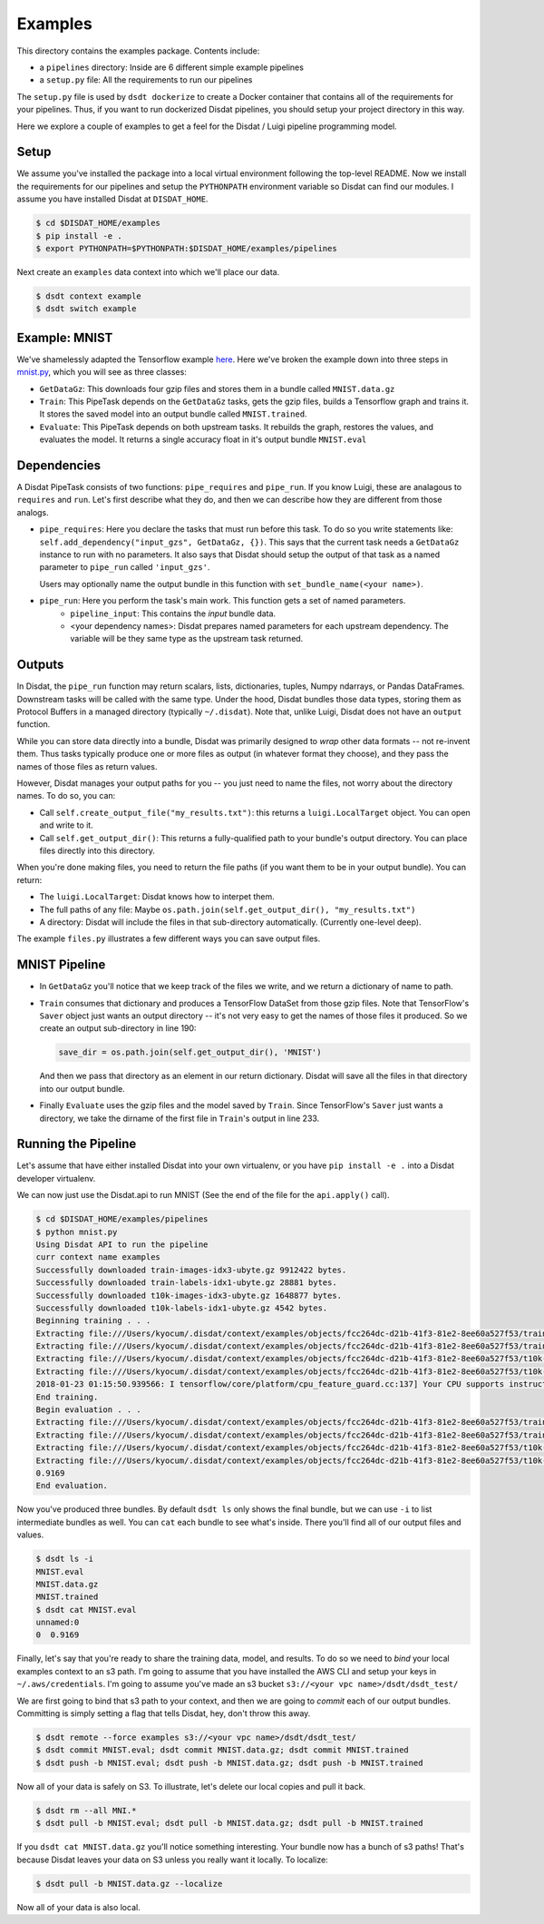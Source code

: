 Examples
--------

This directory contains the examples package.   Contents include:

* a ``pipelines`` directory: Inside are 6 different simple example pipelines
* a ``setup.py`` file: All the requirements to run our pipelines

The ``setup.py`` file is used by ``dsdt dockerize`` to create a Docker container that contains all of the requirements for
your pipelines.  Thus, if you want to run dockerized Disdat pipelines, you should setup your project directory in this way.

Here we explore a couple of examples to get a feel for the Disdat / Luigi pipeline programming model.

Setup
=====

We assume you've installed the package into a local virtual environment following the top-level README.  Now we install
the requirements for our pipelines and setup the ``PYTHONPATH`` environment variable so Disdat can find our modules.
I assume you have installed Disdat at ``DISDAT_HOME``.

.. code-block:: console

    $ cd $DISDAT_HOME/examples
    $ pip install -e .
    $ export PYTHONPATH=$PYTHONPATH:$DISDAT_HOME/examples/pipelines

Next create an ``examples`` data context into which we'll place our data.

.. code-block:: console

    $ dsdt context example
    $ dsdt switch example


Example: MNIST
==============

We've shamelessly adapted the Tensorflow example `here <https://www.tensorflow.org/get_started/mnist/pros>`_.  Here we've
broken the example down into three steps in `mnist.py <pipelines/mnist.py>`_, which you will see as three classes:

* ``GetDataGz``: This downloads four gzip files and stores them in a bundle called ``MNIST.data.gz``

* ``Train``: This PipeTask depends on the ``GetDataGz`` tasks, gets the gzip files, builds a Tensorflow graph and trains it.  It stores the saved model into an output bundle called ``MNIST.trained``.

* ``Evaluate``: This PipeTask depends on both upstream tasks.  It rebuilds the graph, restores the values, and evaluates the model.  It returns a single accuracy float in it's output bundle ``MNIST.eval``


Dependencies
============

A Disdat PipeTask consists of two functions: ``pipe_requires`` and ``pipe_run``.   If you know Luigi, these are analagous to
``requires`` and ``run``.  Let's first describe what they do, and then we can describe how they are different from those analogs.

* ``pipe_requires``: Here you declare the tasks that must run before this task.  To do so you write statements like: ``self.add_dependency("input_gzs", GetDataGz, {})``.   This says that the current task needs a ``GetDataGz`` instance to run with no parameters.  It also says that Disdat should setup the output of that task as a named parameter to ``pipe_run`` called ``'input_gzs'``.

  Users may optionally name the output bundle in this function with ``set_bundle_name(<your name>)``.

* ``pipe_run``: Here you perform the task's main work.  This function gets a set of named parameters.
    - ``pipeline_input``:  This contains the *input* bundle data.
    - <your dependency names>:  Disdat prepares named parameters for each upstream dependency.  The variable will be they same type as the upstream task returned.


Outputs
=======

In Disdat, the ``pipe_run`` function may return scalars, lists, dictionaries, tuples, Numpy ndarrays, or Pandas
DataFrames.  Downstream tasks will be called with the same type.   Under the hood, Disdat bundles those data types,
storing them as Protocol Buffers in a managed directory (typically ``~/.disdat``). Note that, unlike Luigi, Disdat does not have an ``output`` function.

While you can store data directly into a bundle, Disdat was primarily designed to *wrap* other data formats -- not
re-invent them.   Thus tasks typically produce one or more files as output (in whatever format they choose), and
they pass the names of those files as return values.

However, Disdat manages your output paths for you -- you just need to name the files, not worry about the directory names.
To do so, you can:

* Call ``self.create_output_file("my_results.txt")``: this returns a ``luigi.LocalTarget`` object.  You can open and write to it.
* Call ``self.get_output_dir()``:  This returns a fully-qualified path to your bundle's output directory.  You can place files directly into this directory.

When you're done making files, you need to return the file paths (if you want them to be in your output bundle).  You can return:

* The ``luigi.LocalTarget``: Disdat knows how to interpet them.
* The full paths of any file: Maybe ``os.path.join(self.get_output_dir(), "my_results.txt")``
* A directory: Disdat will include the files in that sub-directory automatically.  (Currently one-level deep).

The example ``files.py`` illustrates a few different ways you can save output files.


MNIST Pipeline
==============

* In ``GetDataGz`` you'll notice that we keep track of the files we write, and we return a dictionary of name to path.
* ``Train`` consumes that dictionary and produces a TensorFlow DataSet from those gzip files.  Note that TensorFlow's ``Saver`` object just wants an output directory -- it's not very easy to get the names of those files it produced.  So we create an output sub-directory in line 190:

  .. code-block:: console

    save_dir = os.path.join(self.get_output_dir(), 'MNIST')

  And then we pass that directory as an element in our return dictionary.  Disdat will save all the files in that directory into our output bundle.

* Finally ``Evaluate`` uses the gzip files and the model saved by ``Train``.   Since TensorFlow's ``Saver`` just wants a directory, we take the dirname of the first file in ``Train``'s output in line 233.

Running the Pipeline
====================

Let's assume that have either installed Disdat into your own virtualenv, or you have ``pip install -e .`` into a Disdat
developer virtualenv.

We can now just use the Disdat.api to run MNIST (See the end of the file for the ``api.apply()`` call).

.. code-block:: console

    $ cd $DISDAT_HOME/examples/pipelines
    $ python mnist.py
    Using Disdat API to run the pipeline
    curr context name examples
    Successfully downloaded train-images-idx3-ubyte.gz 9912422 bytes.
    Successfully downloaded train-labels-idx1-ubyte.gz 28881 bytes.
    Successfully downloaded t10k-images-idx3-ubyte.gz 1648877 bytes.
    Successfully downloaded t10k-labels-idx1-ubyte.gz 4542 bytes.
    Beginning training . . .
    Extracting file:///Users/kyocum/.disdat/context/examples/objects/fcc264dc-d21b-41f3-81e2-8ee60a527f53/train-images-idx3-ubyte.gz
    Extracting file:///Users/kyocum/.disdat/context/examples/objects/fcc264dc-d21b-41f3-81e2-8ee60a527f53/train-labels-idx1-ubyte.gz
    Extracting file:///Users/kyocum/.disdat/context/examples/objects/fcc264dc-d21b-41f3-81e2-8ee60a527f53/t10k-images-idx3-ubyte.gz
    Extracting file:///Users/kyocum/.disdat/context/examples/objects/fcc264dc-d21b-41f3-81e2-8ee60a527f53/t10k-labels-idx1-ubyte.gz
    2018-01-23 01:15:50.939566: I tensorflow/core/platform/cpu_feature_guard.cc:137] Your CPU supports instructions that this TensorFlow binary was not compiled to use: SSE4.2 AVX AVX2 FMA
    End training.
    Begin evaluation . . .
    Extracting file:///Users/kyocum/.disdat/context/examples/objects/fcc264dc-d21b-41f3-81e2-8ee60a527f53/train-images-idx3-ubyte.gz
    Extracting file:///Users/kyocum/.disdat/context/examples/objects/fcc264dc-d21b-41f3-81e2-8ee60a527f53/train-labels-idx1-ubyte.gz
    Extracting file:///Users/kyocum/.disdat/context/examples/objects/fcc264dc-d21b-41f3-81e2-8ee60a527f53/t10k-images-idx3-ubyte.gz
    Extracting file:///Users/kyocum/.disdat/context/examples/objects/fcc264dc-d21b-41f3-81e2-8ee60a527f53/t10k-labels-idx1-ubyte.gz
    0.9169
    End evaluation.

Now you've produced three bundles.   By default ``dsdt ls`` only shows the final bundle, but we can use ``-i`` to list
intermediate bundles as well.   You can ``cat`` each bundle to see what's inside.  There you'll find all of our output files and
values.

.. code-block:: console

    $ dsdt ls -i
    MNIST.eval
    MNIST.data.gz
    MNIST.trained
    $ dsdt cat MNIST.eval
    unnamed:0
    0  0.9169

Finally, let's say that you're ready to share the training data, model, and results.   To do so we need to *bind* your local examples
context to an s3 path.   I'm going to assume that you have installed the AWS CLI and setup your keys in ``~/.aws/credentials``.
I'm going to assume you've made an s3 bucket ``s3://<your vpc name>/dsdt/dsdt_test/``

We are first going to bind that s3 path to your context, and then we are going to *commit* each of our output bundles.  Committing
is simply setting a flag that tells Disdat, hey, don't throw this away.

.. code-block:: console

    $ dsdt remote --force examples s3://<your vpc name>/dsdt/dsdt_test/
    $ dsdt commit MNIST.eval; dsdt commit MNIST.data.gz; dsdt commit MNIST.trained
    $ dsdt push -b MNIST.eval; dsdt push -b MNIST.data.gz; dsdt push -b MNIST.trained

Now all of your data is safely on S3.   To illustrate, let's delete our local copies and pull it back.

.. code-block:: console

    $ dsdt rm --all MNI.*
    $ dsdt pull -b MNIST.eval; dsdt pull -b MNIST.data.gz; dsdt pull -b MNIST.trained


If you ``dsdt cat MNIST.data.gz`` you'll notice something interesting.   Your bundle now has a bunch of s3 paths! That's because Disdat leaves your data on S3 unless you really want it locally.   To localize:

.. code-block:: console

    $ dsdt pull -b MNIST.data.gz --localize

Now all of your data is also local.














